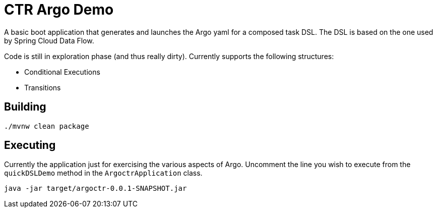 = CTR Argo Demo

A basic boot application that generates and launches the Argo yaml for a composed task DSL.   The DSL is based on the one used by Spring Cloud Data Flow.

Code is still in exploration phase (and thus really dirty).
Currently supports the following structures:

* Conditional Executions
* Transitions

== Building

```
./mvnw clean package
```

== Executing
Currently the application just for exercising the various aspects of Argo.
Uncomment the line you wish to execute from the `quickDSLDemo` method in the `ArgoctrApplication` class.

```
java -jar target/argoctr-0.0.1-SNAPSHOT.jar
```